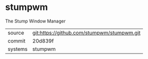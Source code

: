 * stumpwm

The Stump Window Manager

|---------+--------------------------------------------|
| source  | git:https://github.com/stumpwm/stumpwm.git |
| commit  | 20d839f                                    |
| systems | stumpwm                                    |
|---------+--------------------------------------------|
